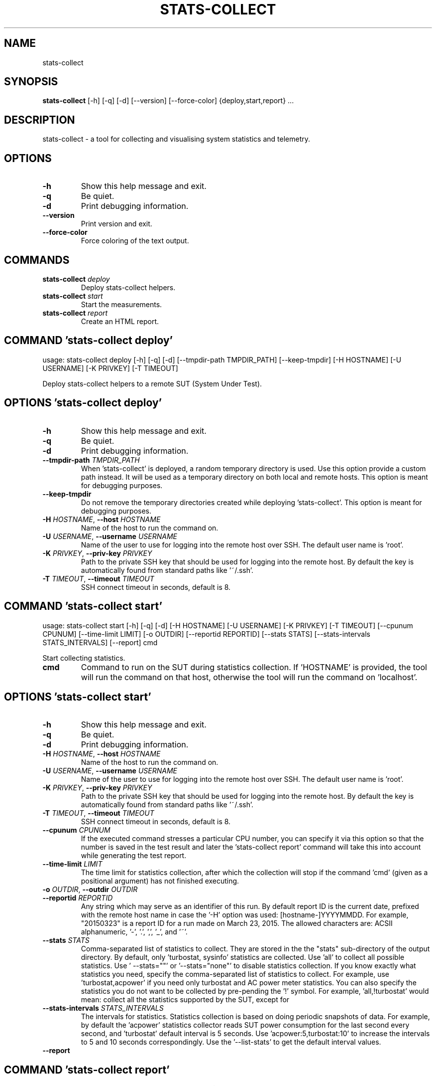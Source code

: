 .TH STATS\-COLLECT "1" "2023\-06\-12" "stats\-collect" "Generated Python Manual"
.SH NAME
stats\-collect
.SH SYNOPSIS
.B stats\-collect
[-h] [-q] [-d] [--version] [--force-color] {deploy,start,report} ...
.SH DESCRIPTION
stats\-collect \- a tool for collecting and visualising system statistics and telemetry.

.SH OPTIONS
.TP
\fB\-h\fR
Show this help message and exit.

.TP
\fB\-q\fR
Be quiet.

.TP
\fB\-d\fR
Print debugging information.

.TP
\fB\-\-version\fR
Print version and exit.

.TP
\fB\-\-force\-color\fR
Force coloring of the text output.

.SH
COMMANDS
.TP
\fBstats\-collect\fR \fI\,deploy\/\fR
Deploy stats\-collect helpers.
.TP
\fBstats\-collect\fR \fI\,start\/\fR
Start the measurements.
.TP
\fBstats\-collect\fR \fI\,report\/\fR
Create an HTML report.

.SH COMMAND \fI\,'stats\-collect deploy'\/\fR
usage: stats\-collect deploy [\-h] [\-q] [\-d] [\-\-tmpdir\-path TMPDIR_PATH] [\-\-keep\-tmpdir] [\-H HOSTNAME] [\-U USERNAME] [\-K PRIVKEY] [\-T TIMEOUT]

Deploy stats\-collect helpers to a remote SUT (System Under Test).

.SH OPTIONS \fI\,'stats\-collect deploy'\/\fR
.TP
\fB\-h\fR
Show this help message and exit.

.TP
\fB\-q\fR
Be quiet.

.TP
\fB\-d\fR
Print debugging information.

.TP
\fB\-\-tmpdir\-path\fR \fI\,TMPDIR_PATH\/\fR
When 'stats\-collect' is deployed, a random temporary directory is used. Use this option provide a custom path instead. It will be used as a temporary directory on both local and remote hosts. This option is meant for debugging purposes.

.TP
\fB\-\-keep\-tmpdir\fR
Do not remove the temporary directories created while deploying 'stats\-collect'. This option is meant for debugging purposes.

.TP
\fB\-H\fR \fI\,HOSTNAME\/\fR, \fB\-\-host\fR \fI\,HOSTNAME\/\fR
Name of the host to run the command on.

.TP
\fB\-U\fR \fI\,USERNAME\/\fR, \fB\-\-username\fR \fI\,USERNAME\/\fR
Name of the user to use for logging into the remote host over SSH. The default user name is 'root'.

.TP
\fB\-K\fR \fI\,PRIVKEY\/\fR, \fB\-\-priv\-key\fR \fI\,PRIVKEY\/\fR
Path to the private SSH key that should be used for logging into the remote host. By default the key is automatically found from standard paths like '~/.ssh'.

.TP
\fB\-T\fR \fI\,TIMEOUT\/\fR, \fB\-\-timeout\fR \fI\,TIMEOUT\/\fR
SSH connect timeout in seconds, default is 8.

.SH COMMAND \fI\,'stats\-collect start'\/\fR
usage: stats\-collect start [\-h] [\-q] [\-d] [\-H HOSTNAME] [\-U USERNAME] [\-K PRIVKEY] [\-T TIMEOUT] [\-\-cpunum CPUNUM] [\-\-time\-limit LIMIT] [\-o OUTDIR] [\-\-reportid REPORTID] [\-\-stats STATS] [\-\-stats\-intervals STATS_INTERVALS] [\-\-report] cmd

Start collecting statistics.

.TP
\fBcmd\fR
Command to run on the SUT during statistics collection. If 'HOSTNAME' is provided, the tool will run the command on that host, otherwise the tool will run the command on 'localhost'.

.SH OPTIONS \fI\,'stats\-collect start'\/\fR
.TP
\fB\-h\fR
Show this help message and exit.

.TP
\fB\-q\fR
Be quiet.

.TP
\fB\-d\fR
Print debugging information.

.TP
\fB\-H\fR \fI\,HOSTNAME\/\fR, \fB\-\-host\fR \fI\,HOSTNAME\/\fR
Name of the host to run the command on.

.TP
\fB\-U\fR \fI\,USERNAME\/\fR, \fB\-\-username\fR \fI\,USERNAME\/\fR
Name of the user to use for logging into the remote host over SSH. The default user name is 'root'.

.TP
\fB\-K\fR \fI\,PRIVKEY\/\fR, \fB\-\-priv\-key\fR \fI\,PRIVKEY\/\fR
Path to the private SSH key that should be used for logging into the remote host. By default the key is automatically found from standard paths like '~/.ssh'.

.TP
\fB\-T\fR \fI\,TIMEOUT\/\fR, \fB\-\-timeout\fR \fI\,TIMEOUT\/\fR
SSH connect timeout in seconds, default is 8.

.TP
\fB\-\-cpunum\fR \fI\,CPUNUM\/\fR
If the executed command stresses a particular CPU number, you can specify it via this option so that the number is saved in the test result and later the 'stats\-collect report' command will take this into account while generating the
test report.

.TP
\fB\-\-time\-limit\fR \fI\,LIMIT\/\fR
The time limit for statistics collection, after which the collection will stop if the command 'cmd' (given as a positional argument) has not finished executing.

.TP
\fB\-o\fR \fI\,OUTDIR\/\fR, \fB\-\-outdir\fR \fI\,OUTDIR\/\fR

.TP
\fB\-\-reportid\fR \fI\,REPORTID\/\fR
Any string which may serve as an identifier of this run. By default report ID is the current date, prefixed with the remote host name in case the '\-H' option was used: [hostname\-]YYYYMMDD. For example, "20150323" is a report ID for a
run made on March 23, 2015. The allowed characters are: ACSII alphanumeric, '\-', '.', ',', '_', and '~'.

.TP
\fB\-\-stats\fR \fI\,STATS\/\fR
Comma\-separated list of statistics to collect. They are stored in the the "stats" sub\-directory of the output directory. By default, only 'turbostat, sysinfo' statistics are collected. Use 'all' to collect all possible statistics. Use '
\-\-stats=""' or '\-\-stats="none"' to disable statistics collection. If you know exactly what statistics you need, specify the comma\-separated list of statistics to collect. For example, use 'turbostat,acpower' if you need only turbostat
and AC power meter statistics. You can also specify the statistics you do not want to be collected by pre\-pending the '!' symbol. For example, 'all,!turbostat' would mean: collect all the statistics supported by the SUT, except for
'turbostat'. Use the '\-\-list\-stats' option to get more information about available statistics. By default, only 'sysinfo' statistics are collected.

.TP
\fB\-\-stats\-intervals\fR \fI\,STATS_INTERVALS\/\fR
The intervals for statistics. Statistics collection is based on doing periodic snapshots of data. For example, by default the 'acpower' statistics collector reads SUT power consumption for the last second every second, and 'turbostat'
default interval is 5 seconds. Use 'acpower:5,turbostat:10' to increase the intervals to 5 and 10 seconds correspondingly. Use the '\-\-list\-stats' to get the default interval values.

.TP
\fB\-\-report\fR

.SH COMMAND \fI\,'stats\-collect report'\/\fR
usage: stats\-collect report [\-h] [\-q] [\-d] [\-o OUTDIR] [\-\-reportids REPORTIDS] respaths [respaths ...]

Create an HTML report for one or multiple test results.

.TP
\fBrespaths\fR
One or multiple stats\-collect test result paths.

.SH OPTIONS \fI\,'stats\-collect report'\/\fR
.TP
\fB\-h\fR
Show this help message and exit.

.TP
\fB\-q\fR
Be quiet.

.TP
\fB\-d\fR
Print debugging information.

.TP
\fB\-o\fR \fI\,OUTDIR\/\fR, \fB\-\-outdir\fR \fI\,OUTDIR\/\fR
Path to the directory to store the report at. By default the report is stored in the 'stats\-collect\-report\-<reportid>' sub\-directory of the test result directory. If there are multiple test results, the report is stored in the current
directory. The '<reportid>' is report ID of stats\-collect test result.

.TP
\fB\-\-reportids\fR \fI\,REPORTIDS\/\fR
Every input raw result comes with a report ID. This report ID is basically a short name for the test result, and it used in the HTML report to refer to the test result. However, sometimes it is helpful to temporarily override the report
IDs just for the HTML report, and this is what the '\-\-reportids' option does. Please, specify a comma\-separated list of report IDs for every input raw test result. The first report ID will be used for the first raw rest result, the
second report ID will be used for the second raw test result, and so on. Please, refer to the '\-\-reportid' option description in the 'start' command for more information about the report ID.

.SH AUTHOR
.nf
Artem Bityutskiy
.fi
.nf
dedekind1@gmail.com
.fi

.SH DISTRIBUTION
The latest version of stats\-collect may be downloaded from
.UR https://github.com/intel/stats\-collect
.UE
